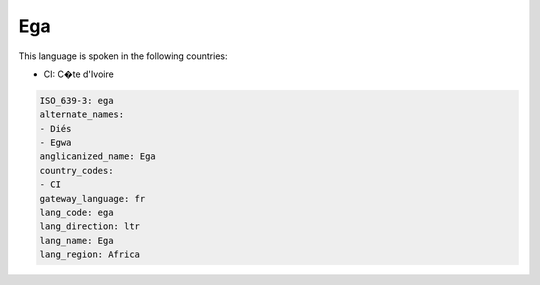 .. _ega:

Ega
===

This language is spoken in the following countries:

* CI: C�te d'Ivoire

.. code-block:: yaml

    ISO_639-3: ega
    alternate_names:
    - Diés
    - Egwa
    anglicanized_name: Ega
    country_codes:
    - CI
    gateway_language: fr
    lang_code: ega
    lang_direction: ltr
    lang_name: Ega
    lang_region: Africa
    
